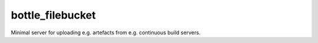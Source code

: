 bottle_filebucket
=================

.. image:: https://travis-ci.org/bjodah/bottle_filebucket.png?branch=master
   :target: https://travis-ci.org/bjodah/bottle_filebucket

Minimal server for uploading e.g. artefacts from e.g. continuous build servers.
